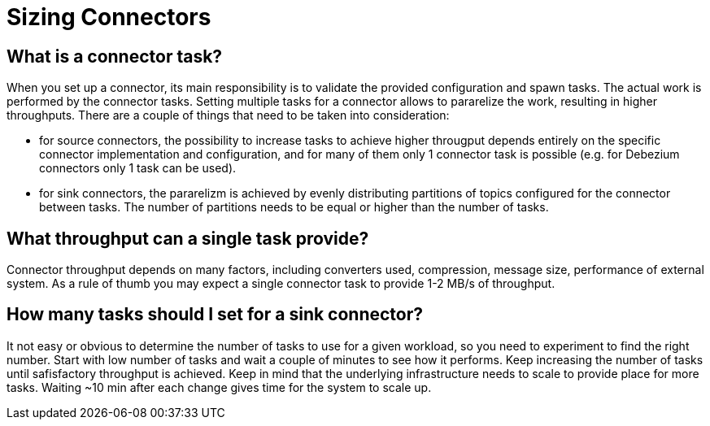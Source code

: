 = Sizing Connectors
:description: How to choose number of tasks to set for a connector.
:page-aliases: cloud:managed-connectors/task-count.adoc
:page-cloud: true

== What is a connector task?
When you set up a connector, its main responsibility is to validate the provided configuration and spawn tasks.
The actual work is performed by the connector tasks. Setting multiple tasks for a connector allows to pararelize the
work, resulting in higher throughputs. There are a couple of things that need to be taken into consideration:

- for source connectors, the possibility to increase tasks to achieve higher througput depends entirely on the specific
connector implementation and configuration, and for many of them only 1 connector task is possible (e.g. for Debezium
connectors only 1 task can be used).

- for sink connectors, the pararelizm is achieved by evenly distributing partitions of topics configured for the
connector between tasks. The number of partitions needs to be equal or higher than the number of tasks.

== What throughput can a single task provide?
Connector throughput depends on many factors, including converters used, compression, message size, performance of
external system. As a rule of thumb you may expect a single connector task to provide 1-2 MB/s of throughput.

== How many tasks should I set for a sink connector?
It not easy or obvious to determine the number of tasks to use for a given workload, so you need to experiment to find
the right number. Start with low number of tasks and wait a couple of minutes to see how it performs. Keep increasing
the number of tasks until safisfactory throughput is achieved. Keep in mind that the underlying infrastructure needs to
scale to provide place for more tasks. Waiting ~10 min after each change gives time for the system to scale up.
